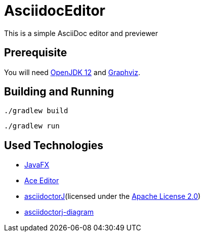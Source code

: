 = AsciidocEditor

This is a simple AsciiDoc editor and previewer

== Prerequisite
You will need https://jdk.java.net/12/[OpenJDK 12] and https://www.graphviz.org/[Graphviz].

== Building and Running
....
./gradlew build
....

....
./gradlew run
....

== Used Technologies
* https://openjfx.io/[JavaFX]
* https://ace.c9.io/[Ace Editor]
* https://asciidoctor.org/docs/asciidoctorj/[asciidoctorJ](licensed under the https://github.com/asciidoctor/asciidoctorj/blob/master/LICENSE.txt[Apache License 2.0])
* https://github.com/asciidoctor/asciidoctorj-diagram[asciidoctorj-diagram]